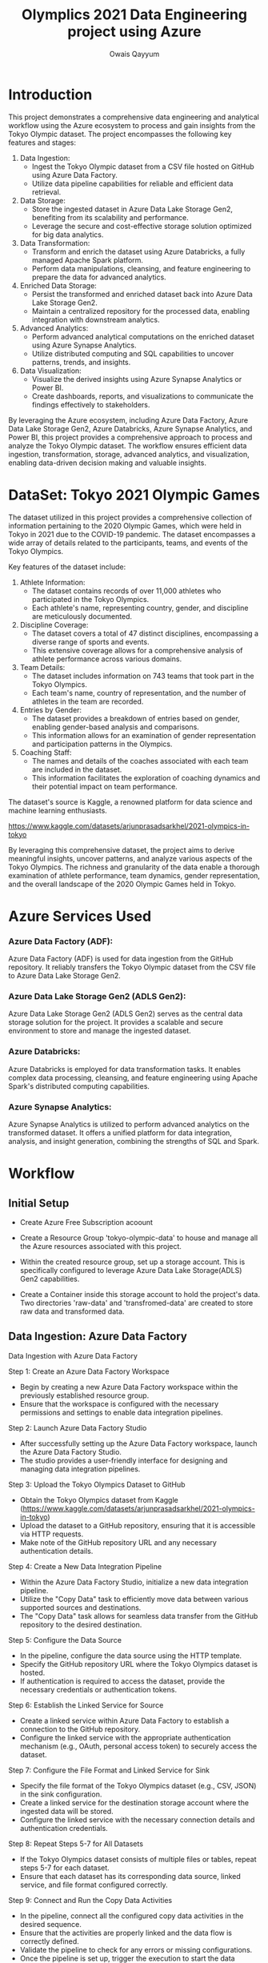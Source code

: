 #+title: Olymplics 2021 Data Engineering project using Azure
#+author: Owais Qayyum

* Introduction
This project demonstrates a comprehensive data engineering and
analytical workflow using the Azure ecosystem to process and gain
insights from the Tokyo Olympic dataset. The project encompasses the
following key features and stages:

1. Data Ingestion:
   - Ingest the Tokyo Olympic dataset from a CSV file hosted on GitHub
     using Azure Data Factory.
   - Utilize data pipeline capabilities for reliable and efficient
     data retrieval.

2. Data Storage:
   - Store the ingested dataset in Azure Data Lake Storage Gen2,
     benefiting from its scalability and performance.
   - Leverage the secure and cost-effective storage solution optimized
     for big data analytics.

3. Data Transformation:
   - Transform and enrich the dataset using Azure Databricks, a fully
     managed Apache Spark platform.
   - Perform data manipulations, cleansing, and feature engineering to
     prepare the data for advanced analytics.

4. Enriched Data Storage:
   - Persist the transformed and enriched dataset back into Azure Data
     Lake Storage Gen2.
   - Maintain a centralized repository for the processed data,
     enabling integration with downstream analytics.

5. Advanced Analytics:
   - Perform advanced analytical computations on the enriched dataset
     using Azure Synapse Analytics.
   - Utilize distributed computing and SQL capabilities to uncover
     patterns, trends, and insights.

6. Data Visualization:
   - Visualize the derived insights using Azure Synapse Analytics or
     Power BI.
   - Create dashboards, reports, and visualizations to communicate the
     findings effectively to stakeholders.

By leveraging the Azure ecosystem, including Azure Data Factory, Azure
Data Lake Storage Gen2, Azure Databricks, Azure Synapse Analytics, and
Power BI, this project provides a comprehensive approach to process
and analyze the Tokyo Olympic dataset. The workflow ensures efficient
data ingestion, transformation, storage, advanced analytics, and
visualization, enabling data-driven decision making and valuable
insights.


* DataSet: Tokyo 2021 Olympic Games
The dataset utilized in this project provides a comprehensive
collection of information pertaining to the 2020 Olympic Games, which
were held in Tokyo in 2021 due to the COVID-19 pandemic. The dataset
encompasses a wide array of details related to the participants,
teams, and events of the Tokyo Olympics.

Key features of the dataset include:

1. Athlete Information:
   - The dataset contains records of over 11,000 athletes who
     participated in the Tokyo Olympics.
   - Each athlete's name, representing country, gender, and discipline
     are meticulously documented.

2. Discipline Coverage:
   - The dataset covers a total of 47 distinct disciplines,
     encompassing a diverse range of sports and events.
   - This extensive coverage allows for a comprehensive analysis of
     athlete performance across various domains.

3. Team Details:
   - The dataset includes information on 743 teams that took part in
     the Tokyo Olympics.
   - Each team's name, country of representation, and the number of
     athletes in the team are recorded.

4. Entries by Gender:
   - The dataset provides a breakdown of entries based on gender,
     enabling gender-based analysis and comparisons.
   - This information allows for an examination of gender
     representation and participation patterns in the Olympics.

5. Coaching Staff:
   - The names and details of the coaches associated with each team
     are included in the dataset.
   - This information facilitates the exploration of coaching dynamics
     and their potential impact on team performance.

The dataset's source is Kaggle, a renowned platform for data science
and machine learning enthusiasts. 

https://www.kaggle.com/datasets/arjunprasadsarkhel/2021-olympics-in-tokyo

By leveraging this comprehensive dataset, the project aims to derive
meaningful insights, uncover patterns, and analyze various aspects of
the Tokyo Olympics. The richness and granularity of the data enable a
thorough examination of athlete performance, team dynamics, gender
representation, and the overall landscape of the 2020 Olympic Games
held in Tokyo.

* Azure Services Used
*** Azure Data Factory (ADF):
Azure Data Factory (ADF) is used for data ingestion from the GitHub
repository. It reliably transfers the Tokyo Olympic dataset from the
CSV file to Azure Data Lake Storage Gen2.

*** Azure Data Lake Storage Gen2 (ADLS Gen2):
Azure Data Lake Storage Gen2 (ADLS Gen2) serves as the central data
storage solution for the project. It provides a scalable and secure
environment to store and manage the ingested dataset.

*** Azure Databricks:
Azure Databricks is employed for data transformation tasks. It enables
complex data processing, cleansing, and feature engineering using
Apache Spark's distributed computing capabilities.

*** Azure Synapse Analytics:
Azure Synapse Analytics is utilized to perform advanced analytics on
the transformed dataset. It offers a unified platform for data
integration, analysis, and insight generation, combining the strengths
of SQL and Spark.

* Workflow
** Initial Setup
- Create Azure Free Subscription acoount
- Create a Resource Group 'tokyo-olympic-data' to house and manage all
  the Azure resources associated with this project.

- Within the created resource group, set up a storage account. This is
  specifically configured to leverage Azure Data Lake Storage(ADLS)
  Gen2 capabilities.

- Create a Container inside this storage account to hold the project's
  data. Two directories 'raw-data' and 'transfromed-data' are created
  to store raw data and transformed data.



** Data Ingestion: Azure Data Factory
Data Ingestion with Azure Data Factory

**** Step 1: Create an Azure Data Factory Workspace
- Begin by creating a new Azure Data Factory workspace within the
  previously established resource group.
- Ensure that the workspace is configured with the necessary
  permissions and settings to enable data integration pipelines.

**** Step 2: Launch Azure Data Factory Studio
- After successfully setting up the Azure Data Factory workspace,
  launch the Azure Data Factory Studio.
- The studio provides a user-friendly interface for designing and
  managing data integration pipelines.

**** Step 3: Upload the Tokyo Olympics Dataset to GitHub
- Obtain the Tokyo Olympics dataset from Kaggle
  (https://www.kaggle.com/datasets/arjunprasadsarkhel/2021-olympics-in-tokyo)
- Upload the dataset to a GitHub repository, ensuring that it is
  accessible via HTTP requests.
- Make note of the GitHub repository URL and any necessary
  authentication details.


**** Step 4: Create a New Data Integration Pipeline
- Within the Azure Data Factory Studio, initialize a new data
  integration pipeline.
- Utilize the "Copy Data" task to efficiently move data between
  various supported sources and destinations.
- The "Copy Data" task allows for seamless data transfer from the
  GitHub repository to the desired destination.

**** Step 5: Configure the Data Source
- In the pipeline, configure the data source using the HTTP template.
- Specify the GitHub repository URL where the Tokyo Olympics dataset
  is hosted.
- If authentication is required to access the dataset, provide the
  necessary credentials or authentication tokens.

**** Step 6: Establish the Linked Service for Source
- Create a linked service within Azure Data Factory to establish a
  connection to the GitHub repository.
- Configure the linked service with the appropriate authentication
  mechanism (e.g., OAuth, personal access token) to securely access
  the dataset.

**** Step 7: Configure the File Format and Linked Service for Sink
- Specify the file format of the Tokyo Olympics dataset (e.g., CSV,
  JSON) in the sink configuration.
- Create a linked service for the destination storage account where
  the ingested data will be stored.
- Configure the linked service with the necessary connection details
  and authentication credentials.

**** Step 8: Repeat Steps 5-7 for All Datasets
- If the Tokyo Olympics dataset consists of multiple files or tables,
  repeat steps 5-7 for each dataset.
- Ensure that each dataset has its corresponding data source, linked
  service, and file format configured correctly.

**** Step 9: Connect and Run the Copy Data Activities
- In the pipeline, connect all the configured copy data activities in
  the desired sequence.
- Ensure that the activities are properly linked and the data flow is
  correctly defined.
- Validate the pipeline to check for any errors or missing
  configurations.
- Once the pipeline is set up, trigger the execution to start the data
  ingestion process.
- Monitor the pipeline execution progress and check for any failures
  or errors.

**** Step 10: Verify Data Ingestion in Azure Data Lake Storage Gen2
- Once the data ingestion pipeline has successfully completed its
  execution, navigate to your Azure Data Lake Storage Gen2 account.
- Locate the "raw_data" folder within the storage account, which
  serves as the designated destination for the ingested data.
- Inside the "raw_data" folder, you should find the ingested files
  from the Tokyo Olympics dataset, such as "athletes.csv",
  "medals.csv", and any other relevant files.
- Open each file and validate that they contain the expected data in
  the correct format.
- Ensure that the data has been accurately transferred from the GitHub
  repository to the Azure Data Lake Storage Gen2 without any data loss
  or corruption.
- Verify that the column names, data types, and overall structure of
  the ingested data align with the original dataset.
- If any discrepancies or issues are found, investigate the pipeline
  configuration and make necessary adjustments to ensure data
  integrity.

By following these step-by-step instructions, the Tokyo Olympics
dataset can be successfully ingested from the GitHub repository into
the designated destination using Azure Data Factory. The ingested data
will be stored in the specified storage account, ready for further
processing and analysis in the subsequent stages of the project.

** Data Transformation: Azure Databricks
- Navigate to Azure Databricks within the Azure portal and create a workspace within the previously established resource group and launch it.
- Configuring Compute in Databricks
- Create a new notebook within Databricks and rename it appropriately, reflecting its purpose or the dataset it pertains to.
- Establishing a Connection to Azure Data Lake Storage (ADLS)
- Using the credentials (Client ID, Tenant ID, Secret), write the appropriate code in the Databricks notebook to mount ADLS.
- Writing Data Transformations mount ADLS Gen2 to Databricks.
- Writing Transformed Data to ADLS Gen2.


